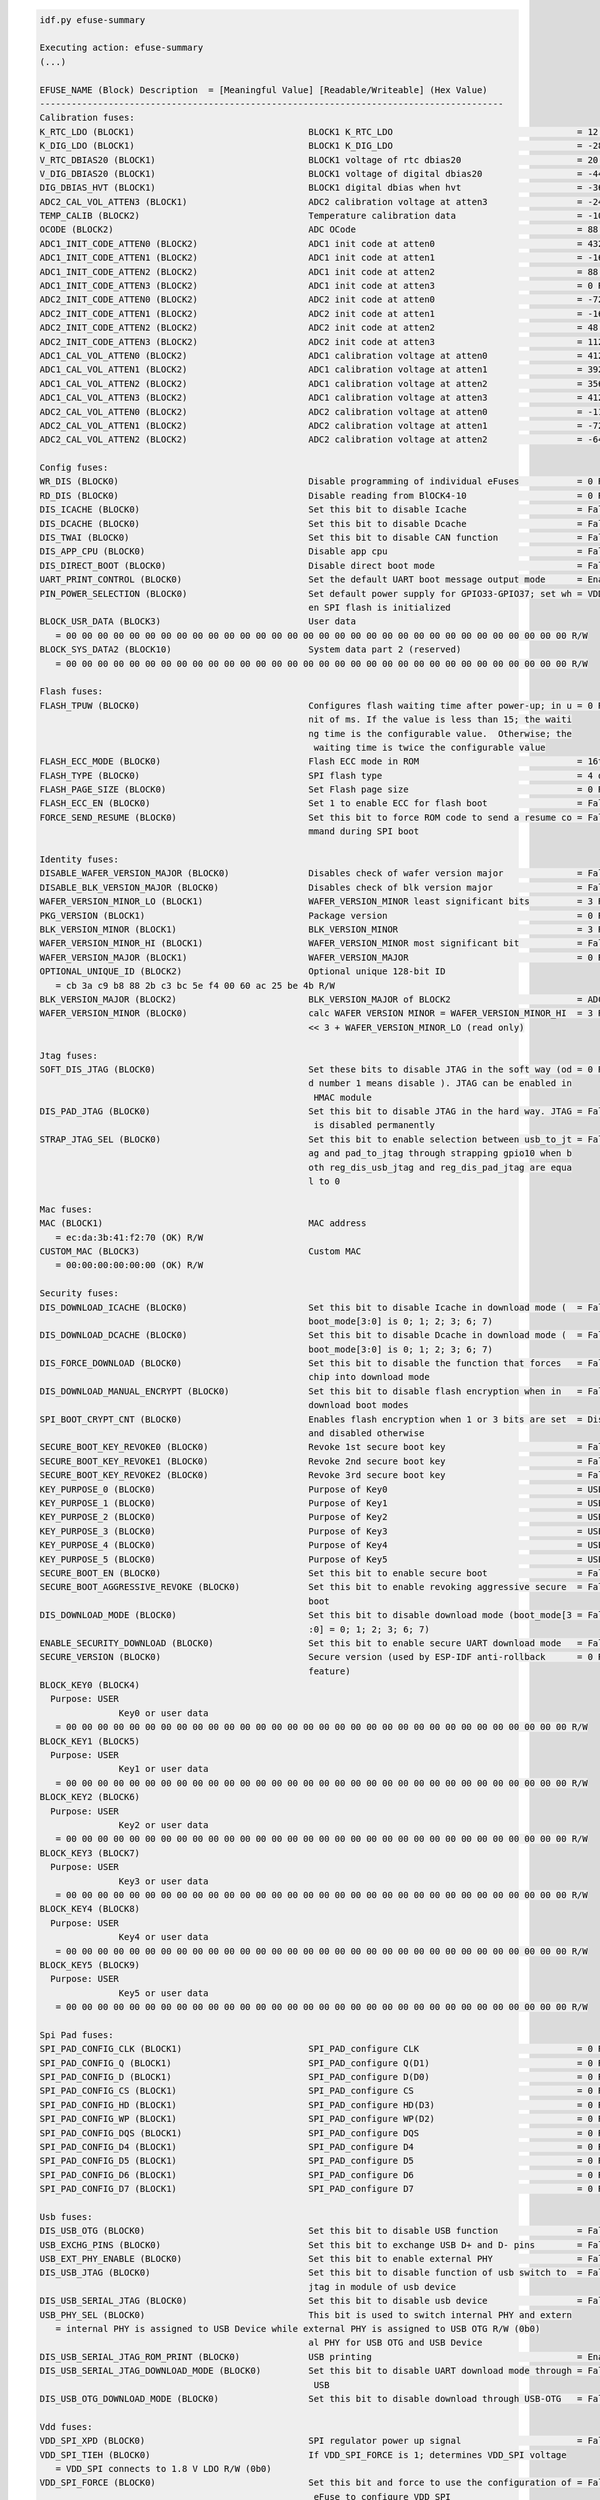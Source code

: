 .. code-block:: none

    idf.py efuse-summary

    Executing action: efuse-summary
    (...)

    EFUSE_NAME (Block) Description  = [Meaningful Value] [Readable/Writeable] (Hex Value)
    ----------------------------------------------------------------------------------------
    Calibration fuses:
    K_RTC_LDO (BLOCK1)                                 BLOCK1 K_RTC_LDO                                   = 12 R/W (0b0000011)
    K_DIG_LDO (BLOCK1)                                 BLOCK1 K_DIG_LDO                                   = -28 R/W (0b1000111)
    V_RTC_DBIAS20 (BLOCK1)                             BLOCK1 voltage of rtc dbias20                      = 20 R/W (0x05)
    V_DIG_DBIAS20 (BLOCK1)                             BLOCK1 voltage of digital dbias20                  = -44 R/W (0x8b)
    DIG_DBIAS_HVT (BLOCK1)                             BLOCK1 digital dbias when hvt                      = -36 R/W (0b11001)
    ADC2_CAL_VOL_ATTEN3 (BLOCK1)                       ADC2 calibration voltage at atten3                 = -24 R/W (0b100110)
    TEMP_CALIB (BLOCK2)                                Temperature calibration data                       = -10.9 R/W (0b101101101)
    OCODE (BLOCK2)                                     ADC OCode                                          = 88 R/W (0x58)
    ADC1_INIT_CODE_ATTEN0 (BLOCK2)                     ADC1 init code at atten0                           = 432 R/W (0x6c)
    ADC1_INIT_CODE_ATTEN1 (BLOCK2)                     ADC1 init code at atten1                           = -16 R/W (0b100100)
    ADC1_INIT_CODE_ATTEN2 (BLOCK2)                     ADC1 init code at atten2                           = 88 R/W (0b010110)
    ADC1_INIT_CODE_ATTEN3 (BLOCK2)                     ADC1 init code at atten3                           = 0 R/W (0b100000)
    ADC2_INIT_CODE_ATTEN0 (BLOCK2)                     ADC2 init code at atten0                           = -72 R/W (0x92)
    ADC2_INIT_CODE_ATTEN1 (BLOCK2)                     ADC2 init code at atten1                           = -16 R/W (0b100100)
    ADC2_INIT_CODE_ATTEN2 (BLOCK2)                     ADC2 init code at atten2                           = 48 R/W (0b001100)
    ADC2_INIT_CODE_ATTEN3 (BLOCK2)                     ADC2 init code at atten3                           = 112 R/W (0b011100)
    ADC1_CAL_VOL_ATTEN0 (BLOCK2)                       ADC1 calibration voltage at atten0                 = 412 R/W (0x67)
    ADC1_CAL_VOL_ATTEN1 (BLOCK2)                       ADC1 calibration voltage at atten1                 = 392 R/W (0x62)
    ADC1_CAL_VOL_ATTEN2 (BLOCK2)                       ADC1 calibration voltage at atten2                 = 356 R/W (0x59)
    ADC1_CAL_VOL_ATTEN3 (BLOCK2)                       ADC1 calibration voltage at atten3                 = 412 R/W (0x67)
    ADC2_CAL_VOL_ATTEN0 (BLOCK2)                       ADC2 calibration voltage at atten0                 = -116 R/W (0x9d)
    ADC2_CAL_VOL_ATTEN1 (BLOCK2)                       ADC2 calibration voltage at atten1                 = -72 R/W (0b1010010)
    ADC2_CAL_VOL_ATTEN2 (BLOCK2)                       ADC2 calibration voltage at atten2                 = -64 R/W (0b1010000)

    Config fuses:
    WR_DIS (BLOCK0)                                    Disable programming of individual eFuses           = 0 R/W (0x00000000)
    RD_DIS (BLOCK0)                                    Disable reading from BlOCK4-10                     = 0 R/W (0b0000000)
    DIS_ICACHE (BLOCK0)                                Set this bit to disable Icache                     = False R/W (0b0)
    DIS_DCACHE (BLOCK0)                                Set this bit to disable Dcache                     = False R/W (0b0)
    DIS_TWAI (BLOCK0)                                  Set this bit to disable CAN function               = False R/W (0b0)
    DIS_APP_CPU (BLOCK0)                               Disable app cpu                                    = False R/W (0b0)
    DIS_DIRECT_BOOT (BLOCK0)                           Disable direct boot mode                           = False R/W (0b0)
    UART_PRINT_CONTROL (BLOCK0)                        Set the default UART boot message output mode      = Enable R/W (0b00)
    PIN_POWER_SELECTION (BLOCK0)                       Set default power supply for GPIO33-GPIO37; set wh = VDD3P3_CPU R/W (0b0)
                                                       en SPI flash is initialized
    BLOCK_USR_DATA (BLOCK3)                            User data
       = 00 00 00 00 00 00 00 00 00 00 00 00 00 00 00 00 00 00 00 00 00 00 00 00 00 00 00 00 00 00 00 00 R/W
    BLOCK_SYS_DATA2 (BLOCK10)                          System data part 2 (reserved)
       = 00 00 00 00 00 00 00 00 00 00 00 00 00 00 00 00 00 00 00 00 00 00 00 00 00 00 00 00 00 00 00 00 R/W

    Flash fuses:
    FLASH_TPUW (BLOCK0)                                Configures flash waiting time after power-up; in u = 0 R/W (0x0)
                                                       nit of ms. If the value is less than 15; the waiti
                                                       ng time is the configurable value.  Otherwise; the
                                                        waiting time is twice the configurable value
    FLASH_ECC_MODE (BLOCK0)                            Flash ECC mode in ROM                              = 16to18 byte R/W (0b0)
    FLASH_TYPE (BLOCK0)                                SPI flash type                                     = 4 data lines R/W (0b0)
    FLASH_PAGE_SIZE (BLOCK0)                           Set Flash page size                                = 0 R/W (0b00)
    FLASH_ECC_EN (BLOCK0)                              Set 1 to enable ECC for flash boot                 = False R/W (0b0)
    FORCE_SEND_RESUME (BLOCK0)                         Set this bit to force ROM code to send a resume co = False R/W (0b0)
                                                       mmand during SPI boot

    Identity fuses:
    DISABLE_WAFER_VERSION_MAJOR (BLOCK0)               Disables check of wafer version major              = False R/W (0b0)
    DISABLE_BLK_VERSION_MAJOR (BLOCK0)                 Disables check of blk version major                = False R/W (0b0)
    WAFER_VERSION_MINOR_LO (BLOCK1)                    WAFER_VERSION_MINOR least significant bits         = 3 R/W (0b011)
    PKG_VERSION (BLOCK1)                               Package version                                    = 0 R/W (0b000)
    BLK_VERSION_MINOR (BLOCK1)                         BLK_VERSION_MINOR                                  = 3 R/W (0b011)
    WAFER_VERSION_MINOR_HI (BLOCK1)                    WAFER_VERSION_MINOR most significant bit           = False R/W (0b0)
    WAFER_VERSION_MAJOR (BLOCK1)                       WAFER_VERSION_MAJOR                                = 0 R/W (0b00)
    OPTIONAL_UNIQUE_ID (BLOCK2)                        Optional unique 128-bit ID
       = cb 3a c9 b8 88 2b c3 bc 5e f4 00 60 ac 25 be 4b R/W
    BLK_VERSION_MAJOR (BLOCK2)                         BLK_VERSION_MAJOR of BLOCK2                        = ADC calib V1 R/W (0b01)
    WAFER_VERSION_MINOR (BLOCK0)                       calc WAFER VERSION MINOR = WAFER_VERSION_MINOR_HI  = 3 R/W (0x3)
                                                       << 3 + WAFER_VERSION_MINOR_LO (read only)

    Jtag fuses:
    SOFT_DIS_JTAG (BLOCK0)                             Set these bits to disable JTAG in the soft way (od = 0 R/W (0b000)
                                                       d number 1 means disable ). JTAG can be enabled in
                                                        HMAC module
    DIS_PAD_JTAG (BLOCK0)                              Set this bit to disable JTAG in the hard way. JTAG = False R/W (0b0)
                                                        is disabled permanently
    STRAP_JTAG_SEL (BLOCK0)                            Set this bit to enable selection between usb_to_jt = False R/W (0b0)
                                                       ag and pad_to_jtag through strapping gpio10 when b
                                                       oth reg_dis_usb_jtag and reg_dis_pad_jtag are equa
                                                       l to 0

    Mac fuses:
    MAC (BLOCK1)                                       MAC address
       = ec:da:3b:41:f2:70 (OK) R/W
    CUSTOM_MAC (BLOCK3)                                Custom MAC
       = 00:00:00:00:00:00 (OK) R/W

    Security fuses:
    DIS_DOWNLOAD_ICACHE (BLOCK0)                       Set this bit to disable Icache in download mode (  = False R/W (0b0)
                                                       boot_mode[3:0] is 0; 1; 2; 3; 6; 7)
    DIS_DOWNLOAD_DCACHE (BLOCK0)                       Set this bit to disable Dcache in download mode (  = False R/W (0b0)
                                                       boot_mode[3:0] is 0; 1; 2; 3; 6; 7)
    DIS_FORCE_DOWNLOAD (BLOCK0)                        Set this bit to disable the function that forces   = False R/W (0b0)
                                                       chip into download mode
    DIS_DOWNLOAD_MANUAL_ENCRYPT (BLOCK0)               Set this bit to disable flash encryption when in   = False R/W (0b0)
                                                       download boot modes
    SPI_BOOT_CRYPT_CNT (BLOCK0)                        Enables flash encryption when 1 or 3 bits are set  = Disable R/W (0b000)
                                                       and disabled otherwise
    SECURE_BOOT_KEY_REVOKE0 (BLOCK0)                   Revoke 1st secure boot key                         = False R/W (0b0)
    SECURE_BOOT_KEY_REVOKE1 (BLOCK0)                   Revoke 2nd secure boot key                         = False R/W (0b0)
    SECURE_BOOT_KEY_REVOKE2 (BLOCK0)                   Revoke 3rd secure boot key                         = False R/W (0b0)
    KEY_PURPOSE_0 (BLOCK0)                             Purpose of Key0                                    = USER R/W (0x0)
    KEY_PURPOSE_1 (BLOCK0)                             Purpose of Key1                                    = USER R/W (0x0)
    KEY_PURPOSE_2 (BLOCK0)                             Purpose of Key2                                    = USER R/W (0x0)
    KEY_PURPOSE_3 (BLOCK0)                             Purpose of Key3                                    = USER R/W (0x0)
    KEY_PURPOSE_4 (BLOCK0)                             Purpose of Key4                                    = USER R/W (0x0)
    KEY_PURPOSE_5 (BLOCK0)                             Purpose of Key5                                    = USER R/W (0x0)
    SECURE_BOOT_EN (BLOCK0)                            Set this bit to enable secure boot                 = False R/W (0b0)
    SECURE_BOOT_AGGRESSIVE_REVOKE (BLOCK0)             Set this bit to enable revoking aggressive secure  = False R/W (0b0)
                                                       boot
    DIS_DOWNLOAD_MODE (BLOCK0)                         Set this bit to disable download mode (boot_mode[3 = False R/W (0b0)
                                                       :0] = 0; 1; 2; 3; 6; 7)
    ENABLE_SECURITY_DOWNLOAD (BLOCK0)                  Set this bit to enable secure UART download mode   = False R/W (0b0)
    SECURE_VERSION (BLOCK0)                            Secure version (used by ESP-IDF anti-rollback      = 0 R/W (0x0000)
                                                       feature)
    BLOCK_KEY0 (BLOCK4)
      Purpose: USER
                   Key0 or user data
       = 00 00 00 00 00 00 00 00 00 00 00 00 00 00 00 00 00 00 00 00 00 00 00 00 00 00 00 00 00 00 00 00 R/W
    BLOCK_KEY1 (BLOCK5)
      Purpose: USER
                   Key1 or user data
       = 00 00 00 00 00 00 00 00 00 00 00 00 00 00 00 00 00 00 00 00 00 00 00 00 00 00 00 00 00 00 00 00 R/W
    BLOCK_KEY2 (BLOCK6)
      Purpose: USER
                   Key2 or user data
       = 00 00 00 00 00 00 00 00 00 00 00 00 00 00 00 00 00 00 00 00 00 00 00 00 00 00 00 00 00 00 00 00 R/W
    BLOCK_KEY3 (BLOCK7)
      Purpose: USER
                   Key3 or user data
       = 00 00 00 00 00 00 00 00 00 00 00 00 00 00 00 00 00 00 00 00 00 00 00 00 00 00 00 00 00 00 00 00 R/W
    BLOCK_KEY4 (BLOCK8)
      Purpose: USER
                   Key4 or user data
       = 00 00 00 00 00 00 00 00 00 00 00 00 00 00 00 00 00 00 00 00 00 00 00 00 00 00 00 00 00 00 00 00 R/W
    BLOCK_KEY5 (BLOCK9)
      Purpose: USER
                   Key5 or user data
       = 00 00 00 00 00 00 00 00 00 00 00 00 00 00 00 00 00 00 00 00 00 00 00 00 00 00 00 00 00 00 00 00 R/W

    Spi Pad fuses:
    SPI_PAD_CONFIG_CLK (BLOCK1)                        SPI_PAD_configure CLK                              = 0 R/W (0b000000)
    SPI_PAD_CONFIG_Q (BLOCK1)                          SPI_PAD_configure Q(D1)                            = 0 R/W (0b000000)
    SPI_PAD_CONFIG_D (BLOCK1)                          SPI_PAD_configure D(D0)                            = 0 R/W (0b000000)
    SPI_PAD_CONFIG_CS (BLOCK1)                         SPI_PAD_configure CS                               = 0 R/W (0b000000)
    SPI_PAD_CONFIG_HD (BLOCK1)                         SPI_PAD_configure HD(D3)                           = 0 R/W (0b000000)
    SPI_PAD_CONFIG_WP (BLOCK1)                         SPI_PAD_configure WP(D2)                           = 0 R/W (0b000000)
    SPI_PAD_CONFIG_DQS (BLOCK1)                        SPI_PAD_configure DQS                              = 0 R/W (0b000000)
    SPI_PAD_CONFIG_D4 (BLOCK1)                         SPI_PAD_configure D4                               = 0 R/W (0b000000)
    SPI_PAD_CONFIG_D5 (BLOCK1)                         SPI_PAD_configure D5                               = 0 R/W (0b000000)
    SPI_PAD_CONFIG_D6 (BLOCK1)                         SPI_PAD_configure D6                               = 0 R/W (0b000000)
    SPI_PAD_CONFIG_D7 (BLOCK1)                         SPI_PAD_configure D7                               = 0 R/W (0b000000)

    Usb fuses:
    DIS_USB_OTG (BLOCK0)                               Set this bit to disable USB function               = False R/W (0b0)
    USB_EXCHG_PINS (BLOCK0)                            Set this bit to exchange USB D+ and D- pins        = False R/W (0b0)
    USB_EXT_PHY_ENABLE (BLOCK0)                        Set this bit to enable external PHY                = False R/W (0b0)
    DIS_USB_JTAG (BLOCK0)                              Set this bit to disable function of usb switch to  = False R/W (0b0)
                                                       jtag in module of usb device
    DIS_USB_SERIAL_JTAG (BLOCK0)                       Set this bit to disable usb device                 = False R/W (0b0)
    USB_PHY_SEL (BLOCK0)                               This bit is used to switch internal PHY and extern
       = internal PHY is assigned to USB Device while external PHY is assigned to USB OTG R/W (0b0)
                                                       al PHY for USB OTG and USB Device
    DIS_USB_SERIAL_JTAG_ROM_PRINT (BLOCK0)             USB printing                                       = Enable R/W (0b0)
    DIS_USB_SERIAL_JTAG_DOWNLOAD_MODE (BLOCK0)         Set this bit to disable UART download mode through = False R/W (0b0)
                                                        USB
    DIS_USB_OTG_DOWNLOAD_MODE (BLOCK0)                 Set this bit to disable download through USB-OTG   = False R/W (0b0)

    Vdd fuses:
    VDD_SPI_XPD (BLOCK0)                               SPI regulator power up signal                      = False R/W (0b0)
    VDD_SPI_TIEH (BLOCK0)                              If VDD_SPI_FORCE is 1; determines VDD_SPI voltage
       = VDD_SPI connects to 1.8 V LDO R/W (0b0)
    VDD_SPI_FORCE (BLOCK0)                             Set this bit and force to use the configuration of = False R/W (0b0)
                                                        eFuse to configure VDD_SPI

    Wdt fuses:
    WDT_DELAY_SEL (BLOCK0)                             RTC watchdog timeout threshold; in unit of slow cl = 40000 R/W (0b00)
                                                       ock cycle

    Flash voltage (VDD_SPI) determined by GPIO45 on reset (GPIO45=High: VDD_SPI pin is powered from internal 1.8V LDO
    GPIO45=Low or NC: VDD_SPI pin is powered directly from VDD3P3_RTC_IO via resistor Rspi. Typically this voltage is 3.3 V).

